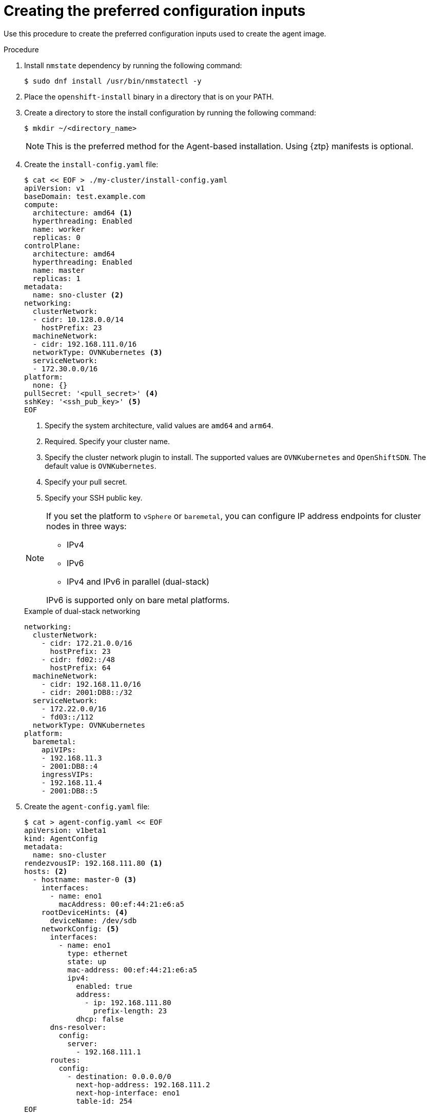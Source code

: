 // Module included in the following assemblies:
//
// * installing/installing-with-agent-based-installer/installing-with-agent-based-installer.adoc
// *installing/installing_with_agent_based_installer/prepare-pxe-infra-agent.adoc

ifeval::["{context}" == "prepare-pxe-assets-agent"]
:pxe-boot:
endif::[]

:_content-type: PROCEDURE
[id="installing-ocp-agent-inputs_{context}"]
= Creating the preferred configuration inputs

ifndef::pxe-boot[]
Use this procedure to create the preferred configuration inputs used to create the agent image.
endif::pxe-boot[]
ifdef::pxe-boot[]
Use this procedure to create the preferred configuration inputs used to create the PXE files.
endif::pxe-boot[]

.Procedure

. Install `nmstate` dependency by running the following command:
+
[source,terminal]
----
$ sudo dnf install /usr/bin/nmstatectl -y
----

. Place the `openshift-install` binary in a directory that is on your PATH.

. Create a directory to store the install configuration by running the following command:
+
[source,terminal]
----
$ mkdir ~/<directory_name>
----

+
[NOTE]
====
This is the preferred method for the Agent-based installation. Using {ztp} manifests is optional.
====

. Create the `install-config.yaml` file:
+
[source,terminal]
----
$ cat << EOF > ./my-cluster/install-config.yaml
apiVersion: v1
baseDomain: test.example.com
compute:
  architecture: amd64 <1>
  hyperthreading: Enabled
  name: worker
  replicas: 0
controlPlane:
  architecture: amd64
  hyperthreading: Enabled
  name: master
  replicas: 1
metadata:
  name: sno-cluster <2>
networking:
  clusterNetwork:
  - cidr: 10.128.0.0/14
    hostPrefix: 23
  machineNetwork:
  - cidr: 192.168.111.0/16
  networkType: OVNKubernetes <3>
  serviceNetwork:
  - 172.30.0.0/16
platform:
  none: {}
pullSecret: '<pull_secret>' <4>
sshKey: '<ssh_pub_key>' <5>
EOF
----
+
<1> Specify the system architecture, valid values are `amd64` and `arm64`.
<2> Required. Specify your cluster name.
<3> Specify the cluster network plugin to install. The supported values are `OVNKubernetes` and `OpenShiftSDN`. The default value is `OVNKubernetes`.
<4> Specify your pull secret.
<5> Specify your SSH public key.

+
[NOTE]
====
If you set the platform to `vSphere` or `baremetal`, you can configure IP address endpoints for cluster nodes in three ways:

* IPv4
* IPv6
* IPv4 and IPv6 in parallel (dual-stack)

IPv6 is supported only on bare metal platforms.
====
+
.Example of dual-stack networking
[source,yaml]
----
networking:
  clusterNetwork:
    - cidr: 172.21.0.0/16
      hostPrefix: 23
    - cidr: fd02::/48
      hostPrefix: 64
  machineNetwork:
    - cidr: 192.168.11.0/16
    - cidr: 2001:DB8::/32
  serviceNetwork:
    - 172.22.0.0/16
    - fd03::/112
  networkType: OVNKubernetes
platform:
  baremetal:
    apiVIPs:
    - 192.168.11.3
    - 2001:DB8::4
    ingressVIPs:
    - 192.168.11.4
    - 2001:DB8::5
----

. Create the `agent-config.yaml` file:
+
[source,terminal]
----
$ cat > agent-config.yaml << EOF
apiVersion: v1beta1
kind: AgentConfig
metadata:
  name: sno-cluster
rendezvousIP: 192.168.111.80 <1>
hosts: <2>
  - hostname: master-0 <3>
    interfaces:
      - name: eno1
        macAddress: 00:ef:44:21:e6:a5
    rootDeviceHints: <4>
      deviceName: /dev/sdb
    networkConfig: <5>
      interfaces:
        - name: eno1
          type: ethernet
          state: up
          mac-address: 00:ef:44:21:e6:a5
          ipv4:
            enabled: true
            address:
              - ip: 192.168.111.80
                prefix-length: 23
            dhcp: false
      dns-resolver:
        config:
          server:
            - 192.168.111.1
      routes:
        config:
          - destination: 0.0.0.0/0
            next-hop-address: 192.168.111.2
            next-hop-interface: eno1
            table-id: 254
EOF
----
+
<1> This IP address is used to determine which node performs the bootstrapping process as well as running the `assisted-service` component.
You must provide the rendezvous IP address when you do not specify at least one host's IP address in the `networkConfig` parameter. If this address is not provided, one IP address is selected from the provided hosts' `networkConfig`.
<2> Optional: Host configuration. The number of hosts defined must not exceed the total number of hosts defined in the `install-config.yaml` file, which is the sum of the values of the `compute.replicas` and `controlPlane.replicas` parameters.
<3> Optional: Overrides the hostname obtained from either the Dynamic Host Configuration Protocol (DHCP) or a reverse DNS lookup. Each host must have a unique hostname supplied by one of these methods.
<4> Enables provisioning of the Red Hat Enterprise Linux CoreOS (RHCOS) image to a particular device. It examines the devices in the order it discovers them, and compares the discovered values with the hint values. It uses the first discovered device that matches the hint value.
<5> Optional: Configures the network interface of a host in NMState format.

ifdef::pxe-boot[]

. Optional: To create an iPXE script, add the `bootArtifactsBaseURL` to the `agent-config.yaml` file:
+
[source,yaml]
----
apiVersion: v1beta1
kind: AgentConfig
metadata:
  name: sno-cluster
rendezvousIP: 192.168.111.80
bootArtifactsBaseURL: <asset_server_URL>
----
+
Where `<asset_server_URL>` is the URL of the server you will upload the PXE assets to.
endif::pxe-boot[]

ifeval::["{context}" == "prepare-pxe-assets-agent"]
:!pxe-boot:
endif::[]
